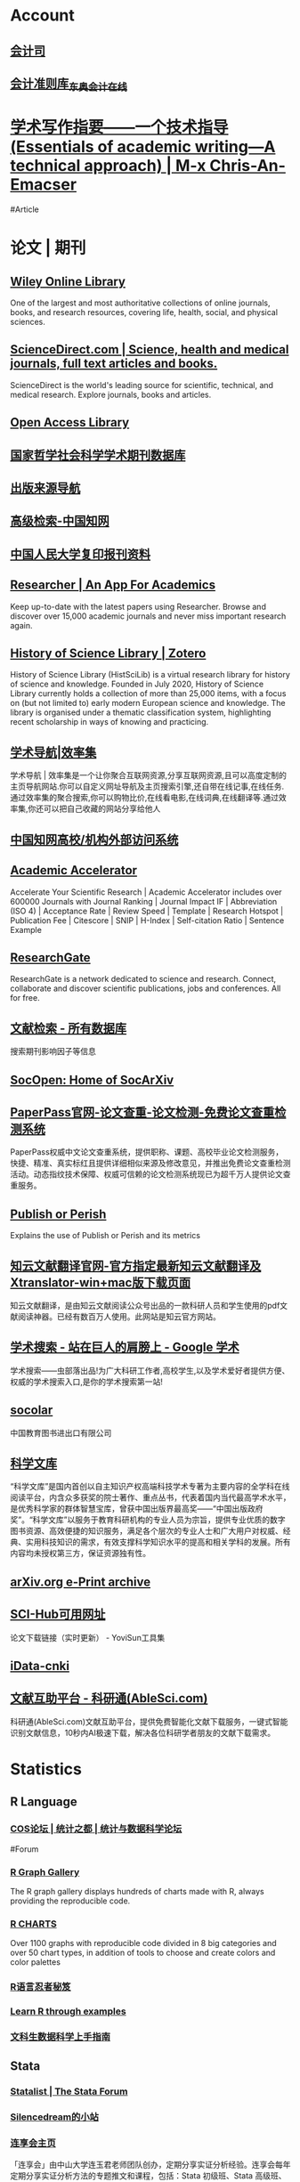 * Account
:PROPERTIES:
:heading: true
:END:
** [[https://kjs.mof.gov.cn/][会计司]]
** [[https://www.dongao.com/fgk/qykjzz/zz/][会计准则库_东奥会计在线]]
* [[https://chriszheng.science/essentials-of-academic-writing/][学术写作指要——一个技术指导(Essentials of academic writing—A technical approach) | M-x Chris-An-Emacser]]
#Article
* 论文 | 期刊
:PROPERTIES:
:collapsed: true
:END:
** [[https://onlinelibrary.wiley.com/][Wiley Online Library]]
:PROPERTIES:
:END:
One of the largest and most authoritative collections of online journals, books, and research resources, covering life, health, social, and physical sciences.
** [[https://www.sciencedirect.com/][ScienceDirect.com | Science, health and medical journals, full text articles and books.]]
:PROPERTIES:
:END:
ScienceDirect is the world's leading source for scientific, technical, and medical research. Explore journals, books and articles.
** [[https://www.oalib.com/][Open Access Library]]
** [[http://www.nssd.org/][国家哲学社会科学学术期刊数据库]]
** [[https://navi.cnki.net/knavi][出版来源导航]]
** [[https://chn.oversea.cnki.net/kns/AdvSearch?dbcode=CJFQ][高级检索-中国知网]]
** [[http://www.rdfybk.com/][中国人民大学复印报刊资料]]
** [[https://www.researcher-app.com/][Researcher | An App For Academics]]
:PROPERTIES:
:END:
Keep up-to-date with the latest papers using Researcher. Browse and discover over 15,000 academic journals and never miss important research again.
** [[https://www.zotero.org/groups/2489429/history_of_science_library][History of Science Library | Zotero]]
History of Science Library (HistSciLib) is a virtual research library for history of science and knowledge. Founded in July 2020, History of Science Library currently holds a collection of more than 25,000 items, with a focus on (but not limited to) early modern European science and knowledge. The library is organised under a thematic classification system, highlighting recent scholarship in ways of knowing and practicing.
** [[https://www.xiaolvji.com/u/ljyandlwl][学术导航|效率集]]
:PROPERTIES:
:END:
学术导航 | 效率集是一个让你聚合互联网资源,分享互联网资源,且可以高度定制的主页导航网站.你可以自定义网址导航及主页搜索引擎,还自带在线记事,在线任务.通过效率集的聚合搜索,你可以购物比价,在线看电影,在线词典,在线翻译等.通过效率集,你还可以把自己收藏的网站分享给他人
** [[https://fsso.cnki.net/][中国知网高校/机构外部访问系统]]
** [[https://academic-accelerator.com/][Academic Accelerator]]
:PROPERTIES:
:END:
Accelerate Your Scientific Research | Academic Accelerator includes over 600000 Journals with Journal Ranking | Journal Impact IF | Abbreviation (ISO 4) | Acceptance Rate | Review Speed | Template | Research Hotspot | Publication Fee |  Citescore | SNIP | H-Index | Self-citation Ratio | Sentence Example
** [[https://www.researchgate.net/][ResearchGate]]
:PROPERTIES:
:END:
ResearchGate is a network dedicated to science and research. Connect, collaborate and discover scientific publications, jobs and conferences. All for free.
** [[https://www.webofscience.com/wos/alldb/basic-search][文献检索 - 所有数据库]]
:PROPERTIES:
:END:
搜索期刊影响因子等信息
** [[https://socopen.org/][SocOpen: Home of SocArXiv]]
** [[https://www.paperpass.com/][PaperPass官网-论文查重-论文检测-免费论文查重检测系统]]
:PROPERTIES:
:END:
PaperPass权威中文论文查重系统，提供职称、课题、高校毕业论文检测服务，快捷、精准、真实标红且提供详细相似来源及修改意见，并推出免费论文查重检测活动。动态指纹技术保障、权威可信赖的论文检测系统现已为超千万人提供论文查重服务。
** [[https://harzing.com/resources/publish-or-perish][Publish or Perish]]
:PROPERTIES:
:END:
Explains the use of Publish or Perish and its metrics
** [[https://www.zhiyunwenxian.cn/][知云文献翻译官网-官方指定最新知云文献翻译及Xtranslator-win+mac版下载页面]]
:PROPERTIES:
:END:
知云文献翻译，是由知云文献阅读公众号出品的一款科研人员和学生使用的pdf文献阅读神器。已经有数百万人使用。此网站是知云官方网站。
** [[https://scholar.chongbuluo.com/][学术搜索 - 站在巨人的肩膀上 - Google 学术]]
:PROPERTIES:
:END:
学术搜索——虫部落出品!为广大科研工作者,高校学生,以及学术爱好者提供方便、权威的学术搜索入口,是你的学术搜索第一站!
** [[http://www.socolar.com/][socolar]]
:PROPERTIES:
:END:
中国教育图书进出口有限公司
** [[https://book.sciencereading.cn/][科学文库]]
:PROPERTIES:
:END:
“科学文库”是国内首创以自主知识产权高端科技学术专著为主要内容的全学科在线阅读平台，内含众多获奖的院士著作、重点丛书，代表着国内当代最高学术水平，是优秀科学家的群体智慧宝库，曾获中国出版界最高奖——“中国出版政府奖”。“科学文库”以服务于教育科研机构的专业人员为宗旨，提供专业优质的数字图书资源、高效便捷的知识服务，满足各个层次的专业人士和广大用户对权威、经典、实用科技知识的需求，有效支撑科学知识水平的提高和相关学科的发展。所有内容均未授权第三方，保证资源独有性。
** [[https://arxiv.org/][arXiv.org e-Print archive]]
** [[https://tool.yovisun.com/scihub/][SCI-Hub可用网址]]
:PROPERTIES:
:END:
论文下载链接（实时更新） - YoviSun工具集
** [[https://www.cn-ki.net/][iData-cnki]]
** [[https://www.ablesci.com/][文献互助平台 - 科研通(AbleSci.com)]]
:PROPERTIES:
:END:
科研通(AbleSci.com)文献互助平台，提供免费智能化文献下载服务，一键式智能识别文献信息，10秒内AI极速下载，解决各位科研学者朋友的文献下载需求。
* Statistics
:PROPERTIES:
:id: 64e0b29b-909e-4fde-acac-5374d555d85e
:heading: true
:collapsed: true
:END:
** R Language
:PROPERTIES:
:heading: true
:END:
*** [[https://d.cosx.org/][COS论坛 | 统计之都 | 统计与数据科学论坛]]
#Forum
*** [[https://www.r-graph-gallery.com/][R Graph Gallery]]
:PROPERTIES:
:END:
The R graph gallery displays hundreds of charts made with R, always providing the reproducible code.
*** [[https://r-charts.com/][R CHARTS]]
:PROPERTIES:
:END:
Over 1100 graphs with reproducible code divided in 8 big categories and over 50 chart types, in addition of tools to choose and create colors and color palettes
*** [[https://bookdown.org/yihui/r-ninja/][R语言忍者秘笈]]
*** [[https://gexijin.github.io/learnR/][Learn R through examples]]
*** [[https://bookdown.org/wshuyi/dive-into-data-science-practically/][文科生数据科学上手指南]]
** Stata
:PROPERTIES:
:heading: true
:END:
*** [[https://www.statalist.org/][Statalist | The Stata Forum]]
*** [[http://silencedream.gitee.io/][Silencedream的小站]]
*** [[https://www.lianxh.cn/index.html][连享会主页]]
「连享会」由中山大学连玉君老师团队创办，定期分享实证分析经验。连享会每年定期分享实证分析方法的专题推文和课程，包括：Stata 初级班、Stata 高级班、Stata 学术论文班、面板数据专题、内生性专题、空间计量专题、文本分析与爬虫专题等。
** Python
:PROPERTIES:
:heading: true
:END:
*** [[https://pythonnumericalmethods.berkeley.edu/notebooks/Index.html][Python Programming And Numerical Methods: A Guide For Engineers And Scientists]]
*** [[https://wesmckinney.com/book/][Python for Data Analysis, 3E]]
* English Learning
:PROPERTIES:
:heading: true
:id: 64ef1658-1cdc-4397-9412-03c9625e63ad
:collapsed: true
:END:
** [[https://www.iyuce.com/][雅思（IELTS）_雅思培训_雅思预测_雅思机经下载-我预测出国考试系统-我预测你高分]]
:PROPERTIES:
:END:
我预测出国考试系统(我预测你高分)第一时间提供有关雅思考试时间、雅思报名、雅思听力、雅思 写作、雅思阅读、雅思预测、雅思口语等雅思考试资讯方面的相关信息，同时也提供雅思 培训、雅思辅导等相关信息，并且提供雅思真题、剑桥雅思真题、雅思资料等雅思综合网 络教育门户。
** [[https://www.phrasebank.manchester.ac.uk/][Home Page -]]
Academic Phrasebank is a phraseological resource for academic writers organised according to the main sections of a research paper or dissertation.
** [[https://downloads.freemdict.com/][FreeMdict 下载站]]
** [[http://pigai.org/][批改网]]
** [[https://byoungd.gitbook.io/english-level-up-tips/][如何高效学英语?]]
#Article
** [[https://wantwords.thunlp.org/][万词王 WantWords]]
:PROPERTIES:
:END:
万词王wordwants是一个反向词典系统,由清华大学自然语言处理实验室出品,广泛收录了多部词典数据,通过深度学习算法,实现通过描述意思来查询词语，解决您的用词烦恼。
** [[https://www.ielts9.me/][ielts9.me]]
** [[https://www.writerswrite.co.za/][Writers Write]]
** [[https://zhenti.burningvocabulary.cn/][英语在线]]
四六级 专四专八 考研 真题
